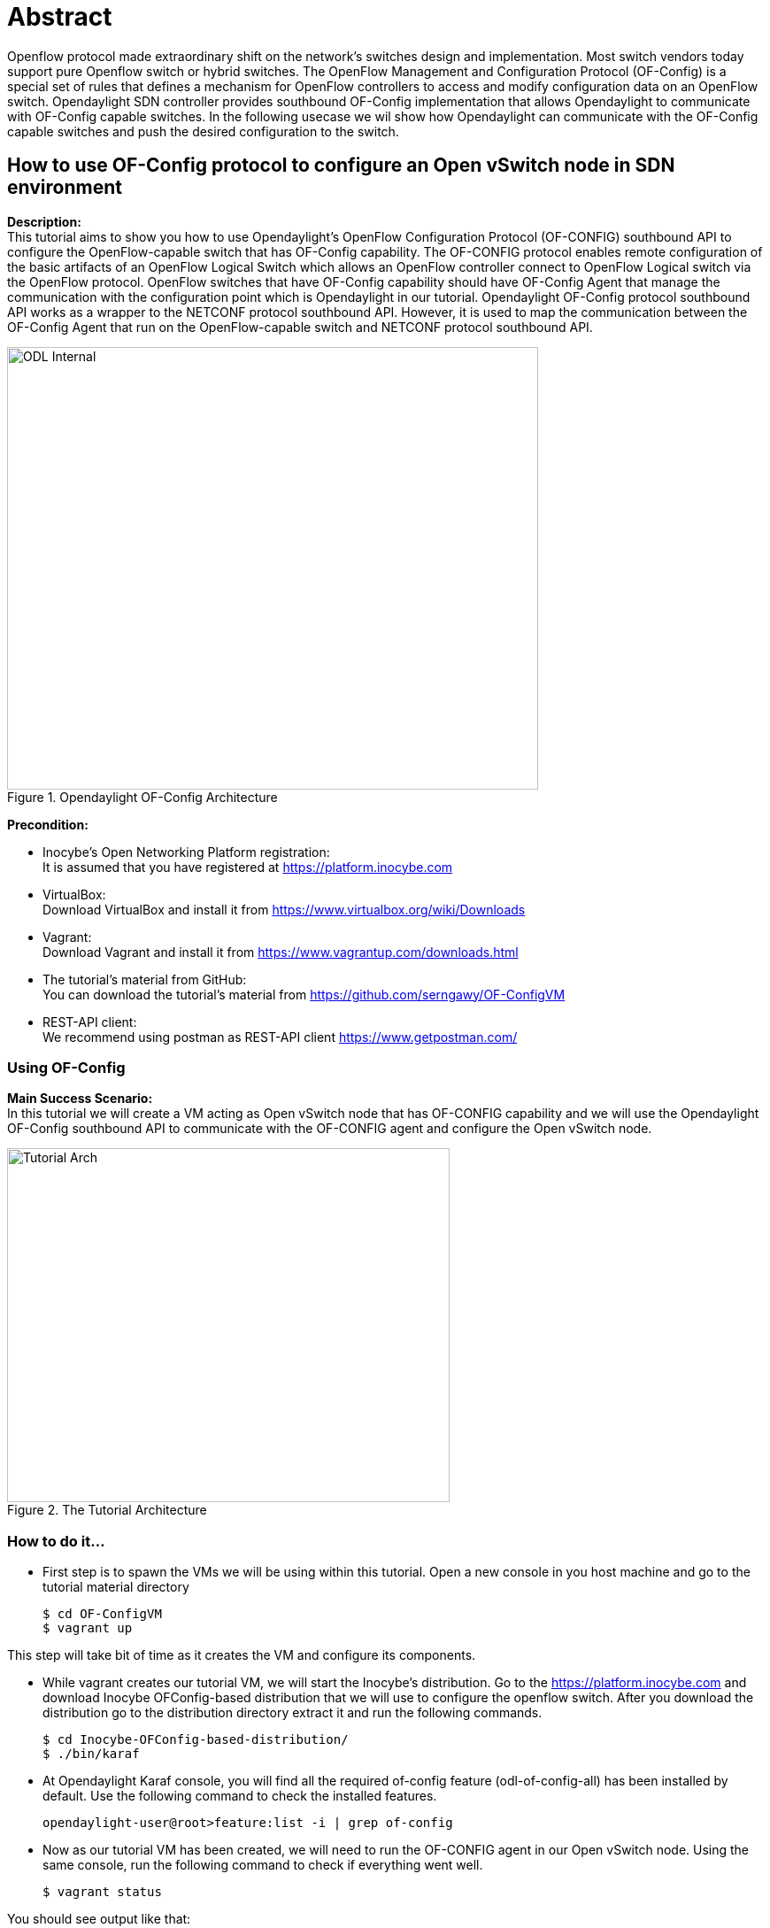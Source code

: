 = Abstract

Openflow protocol made extraordinary shift on the network's switches design and implementation.
Most switch vendors today support pure Openflow switch or hybrid switches. The OpenFlow Management
and Configuration Protocol (OF-Config) is a special set of rules that defines a mechanism for OpenFlow controllers to access and modify configuration data on an
OpenFlow switch. Opendaylight SDN controller provides southbound OF-Config implementation that allows
Opendaylight to communicate with OF-Config capable switches. In the following usecase we wil show how Opendaylight
can communicate with the OF-Config capable switches and push the desired configuration to the switch.

== How to use OF-Config protocol to configure an Open vSwitch node in SDN environment
**Description:** +
This tutorial aims to show you how to use Opendaylight's OpenFlow Configuration Protocol (OF-CONFIG) southbound API to configure the OpenFlow-capable switch that has OF-Config capability.
The OF-CONFIG protocol enables remote configuration of the basic artifacts of an OpenFlow Logical Switch which allows an OpenFlow controller
connect to OpenFlow Logical switch via the OpenFlow protocol. OpenFlow switches that have OF-Config capability should have OF-Config Agent that manage the communication with the configuration point which is Opendaylight in our tutorial.
Opendaylight OF-Config protocol southbound API works as a wrapper to the NETCONF protocol southbound API.
However, it is used to map the communication between the OF-Config Agent that run on the OpenFlow-capable switch and NETCONF protocol southbound API.

image::images/ODL-Internal.png[title="Opendaylight OF-Config Architecture", width="600", height="500"]

*Precondition:* +

- Inocybe's Open Networking Platform registration: +
        It is assumed that you have registered at https://platform.inocybe.com

- VirtualBox: +
        Download VirtualBox and install it from https://www.virtualbox.org/wiki/Downloads

-  Vagrant: +
        Download Vagrant and install it from https://www.vagrantup.com/downloads.html

- The tutorial's material from GitHub: +
        You can download the tutorial's material from https://github.com/serngawy/OF-ConfigVM

- REST-API client: +
        We recommend using postman as REST-API client https://www.getpostman.com/

=== Using OF-Config
**Main Success Scenario:** +
In this tutorial we will create a VM acting as Open vSwitch node that has OF-CONFIG capability and we will use the Opendaylight OF-Config southbound API
to communicate with the OF-CONFIG agent and configure the Open vSwitch node.

image::images/Tutorial-Arch.png[title="The Tutorial Architecture", width="500", height="400"]

=== How to do it...

* First step is to spawn the VMs we will be using within this tutorial. Open a new console in you host machine and go to the tutorial material directory

    $ cd OF-ConfigVM
    $ vagrant up


This step will take bit of time as it creates the VM and configure its components.

* While vagrant creates our tutorial VM, we will start the Inocybe's distribution.
Go to the https://platform.inocybe.com and download Inocybe OFConfig-based distribution that we will use to configure
the openflow switch. After you download the distribution go to the distribution directory extract it and run the following commands.

    $ cd Inocybe-OFConfig-based-distribution/
    $ ./bin/karaf

* At Opendaylight Karaf console, you will find all the required of-config feature (odl-of-config-all)
has been installed by default. Use the following command to check the installed features.

    opendaylight-user@root>feature:list -i | grep of-config

* Now as our tutorial VM has been created, we will need to run the OF-CONFIG agent in our Open vSwitch node.
Using the same console, run the following command to check if everything went well.

   $ vagrant status

You should see output like that:

    Current machine states:
    ofcserver                 running (virtualbox)

Login to the ofcserver VM to start the OF-CONFIG agent

    $ vagrant ssh ofcserver

Get the ofcserver VM IP-Address information

    vagrant@ofconfig-vm:~$ ifconfig

Keep the ofcserver VM IP-Address we will use it later. Then start the OF-CONFIG agent using the following command

    vagrant@ofconfig-vm:~$ sudo ofc-server -v 3 -f

* Import the OF-CONFIG json payload collection to Postman. Open postman application and use the import button to navigate to out tutorial material directory
and add the OF-CONFIG.postman_collection.json You will have 3 REST API calls; GET Network, POST Connection Establishment and POST Modify Controller Connection.

Now Open the Connection Establishment payload and in the body tab modify the address tag by the ofcserver VM IP Address

    <address xmlns="urn:opendaylight:params:xml:ns:yang:controller:md:sal:connector:netconf">${OFCSERVER_VM_IP}</address>

Then press send to establish the connection between Opendaylight and Open vSwitch node.

* Now to confirm that the connection has been established successfully use the GET Network payload API.

You should see the network topology as follow:

    {
      "network-topology": {
        "topology": [
          {
            "topology-id": "ofconfig-capable:1",
            "node": [
              {
                "node-id": "ofnetconf",
                "odl-ofconfig-topology:ofconfig-capable-switch-attributes": {
                  "netconf-topology-node-id": "ofnetconf",
                  "capable-switch": {
                    "resources": {
                      "port": [
                        {
                          "name": "ofc-bridge",
                          "requested-number": 666,
                          "configuration": {
                            "no-forward": false,
                            "no-packet-in": false,
                            "admin-state": "down",
                            "no-receive": false
                          }
                        }
                      ]
                    },
                    "logical-switches": {
                      "switch": [
                        {
                          "id": "ofc-bridge",
                          "datapath-id": "00:01:02:03:04:05:06:07",
                          "lost-connection-behavior": "failSecureMode",
                          "resources": {
                            "port": [
                              "ofc-bridge"
                            ]
                          }
                        }
                      ]
                    },
                    "id": "openvswitch"
                  },
                  "ofconfig-version": "odl-ofconfig-types:of-config-type-version-12"
                }
              }
            ]
          },
          {
            "topology-id": "topology-netconf",
              {
                "node-id": "ofnetconf",
                "netconf-node-topology:connection-status": "connected",
                "netconf-node-topology:unavailable-capabilities": {
                  "unavailable-capability": [
                    {
                      "capability": "(urn:ietf:params:xml:ns:yang:ietf-netconf-monitoring?revision=2010-10-04)ietf-netconf-monitoring",
                      "failure-reason": "unable-to-resolve"
                    },
                    {
                      "capability": "(urn:ietf:params:xml:ns:netmod:notification?revision=2008-07-14)nc-notifications",
                      "failure-reason": "unable-to-resolve"
                    },
                    {
                      "capability": "(urn:ietf:params:xml:ns:yang:ietf-netconf-notifications?revision=2012-02-06)ietf-netconf-notifications",
                      "failure-reason": "unable-to-resolve"
                    },
                    {
                      "capability": "(urn:ietf:params:xml:ns:netconf:notification:1.0?revision=2008-07-14)notifications",
                      "failure-reason": "unable-to-resolve"
                    }
                  ]
                },
                "netconf-node-topology:available-capabilities": {
                  "available-capability": [
                    "(urn:cesnet:params:xml:ns:libnetconf:notifications?revision=2016-07-21)libnetconf-notifications",
                    "urn:ietf:params:netconf:base:1.1",
                    "urn:ietf:params:netconf:base:1.0",
                    "urn:ietf:params:netconf:capability:notification:1.0",
                    "(urn:ietf:params:xml:ns:netconf:base:1.0?revision=2011-06-01)ietf-netconf",
                    "(urn:ietf:params:xml:ns:yang:ietf-netconf-with-defaults?revision=2010-06-09)ietf-netconf-with-defaults",
                    "urn:ietf:params:netconf:capability:startup:1.0",
                    "urn:ietf:params:netconf:capability:rollback-on-error:1.0",
                    "(urn:ietf:params:xml:ns:yang:ietf-yang-types?revision=2013-07-15)ietf-yang-types",
                    "urn:ietf:params:netconf:capability:validate:1.1",
                    "(urn:onf:config:yang?revision=2015-02-11)of-config",
                    "urn:ietf:params:netconf:capability:validate:1.0",
                    "(urn:ietf:params:xml:ns:yang:ietf-inet-types?revision=2013-07-15)ietf-inet-types",
                    "urn:ietf:params:netconf:capability:candidate:1.0",
                    "urn:ietf:params:netconf:capability:url:1.0?scheme=scp,file",
                    "urn:ietf:params:netconf:capability:writable-running:1.0",
                    "urn:ietf:params:netconf:capability:interleave:1.0",
                    "(urn:ietf:params:xml:ns:yang:ietf-x509-cert-to-name?revision=2013-03-26)ietf-x509-cert-to-name",
                    "(urn:ietf:params:xml:ns:yang:ietf-netconf-server?revision=2014-01-24)ietf-netconf-server",
                    "urn:ietf:params:netconf:capability:with-defaults:1.0?basic-mode=explicit&also-supported=report-all,report-all-tagged,trim,explicit"
                  ]
                },
                "netconf-node-topology:host": "192.168.1.104",
                "netconf-node-topology:port": 830
              }
            ]
          },
          {
            "topology-id": "ofconfig-logical:1",
            "node": [
              {
                "node-id": "ofnetconf:openvswitch:ofc-bridge",
                "odl-ofconfig-topology:ofconfig-logical-switch-attributes": {
                  "capable-switch-id": "openvswitch",
                  "datapath-id": "00:01:02:03:04:05:06:07",
                  "logical-switch": {
                    "datapath-id": "00:01:02:03:04:05:06:07",
                    "lost-connection-behavior": "failSecureMode",
                    "resources": {
                      "port": [
                        "ofc-bridge"
                      ]
                    },
                    "id": "ofc-bridge"
                  },
                  "ofconfig-version": "odl-ofconfig-types:of-config-type-version-12",
                  "netconf-topology-node-id": "ofnetconf"
                }
              }
            ]
          }
        ]
      }
    }


* Now In the Opendaylight distribution we will install the openflowplugin-flow-services feature in order to be able to connect to the Open vSwitch node

    opendaylight-user@root>feature:install odl-openflowplugin-flow-services

Note: In ideal situation we should use another SDN controller to separate the OpenFlow-capable switch configuration and management.
However in our tutorial we use the same SDN controller for simplicity.

* Back to the Postman application open modify-controller-connection payload and modify the ip-address tag with the host machine IP-Address

    "ip-address": "ODL_HOST_IP_ADDRESS"

Then press the send button in order to configure the ofc-bridge bridge in the Open vSwitch node to be controlled by the Opendaylight distribution.

* Now open a new console and connect to the ofcserver VM as we did  before, then check the Open vSwitch connection.

    $ vagrant ssh ofcserver
    $ sudo ovs-vsctl show

You should see ofc-bridge should be connected to the odl VM Opendaylight distribution

        Bridge ofc-bridge
            Controller "tcp:192.168.1.192:6633"
                is_connected: true
            fail_mode: secure
            Port ofc-bridge
                Interface ofc-bridge
                    type: internal

=== Conclusion:
Opendaylight gives you the ability to manage and configure the Open vSwitch nodes in the SDN environment using the OF-Config protocol.
